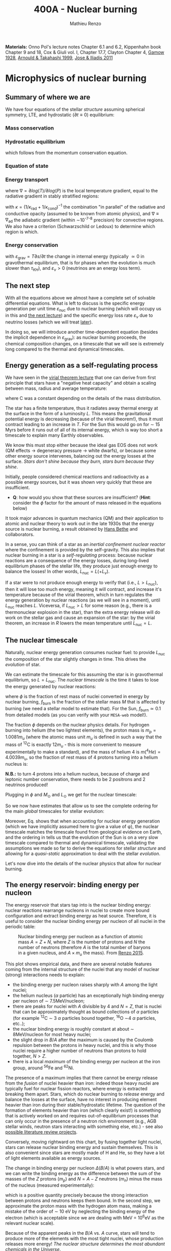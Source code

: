 #+Title: 400A - Nuclear burning
#+author: Mathieu Renzo
#+email: mrenzo@arizona.edu
#+PREVIOUS_PAGE: notes-lecture-convection.org
#+NEXT_PAGE: notes-lecture-nuclear-cycles.org

*Materials:* Onno Pol's lecture notes Chapter 6.1 and 6.2, Kippenhahn
book Chapter 9 and 18, Cox & Giuli vol. I, Chapter 17.7, Clayton
Chapter 4, [[https://ui.adsabs.harvard.edu/abs/1928Natur.122..805G/abstract][Gamow 1928]], [[https://ui.adsabs.harvard.edu/abs/1999RPPh...62..395A/abstract][Arnould & Takahashi 1999]], [[https://ui.adsabs.harvard.edu/abs/2011RPPh...74i6901J/abstract][Jose & Iliadis 2011]]

* Microphysics of nuclear burning
** Summary of where we are
We have four equations of the stellar /structure/ assuming spherical
symmetry, LTE, and hydrostatic ($\partial t \equiv 0$) equilibrium:

*** Mass conservation
#+begin_latex
\begin{equation}\label{eq:mass_cont}
\frac{dr}{dm} = \frac{1}{4\pi r^{2}\rho}\ \ .
\end{equation}
#+end_latex

*** Hydrostatic equilibrium
#+begin_latex
\begin{equation}\label{eq:HSE}
\frac{dP}{dm} = -\frac{Gm}{4\pi r^{4}} \ \ ,
\end{equation}
#+end_latex
which follows from the momentum conservation equation.

*** Equation of state
#+begin_latex
\begin{equation}
P_\mathrm{tot} = P_\mathrm{gas} + P_\mathrm{rad} = \frac{\rho}{\mu m_{u}}k_{B}T + P_{QM} + \frac{1}{3}aT^{4}  \ \ .
\end{equation}
#+end_latex

*** Energy transport
#+begin_latex
\begin{equation}
\frac{dT}{dm} = \frac{T}{P}\frac{dP}{dm}\nabla
\end{equation}
#+end_latex
where $\nabla =\partial log(T)/\partial log(P)$ is the local temperature gradient, equal to
the radiative gradient in stably stratified regions:
#+begin_latex
\begin{equation}
\nabla \equiv \nabla_\mathrm{rad} = \frac{3 P}{16\pi acGm T^{4}}\kappa L
\end{equation}
#+end_latex
with $\kappa = (1/\kappa_\mathrm{rad} + 1/\kappa_\mathrm{cond})^{-1}$ the combination
"in parallel" of the radiative and conductive opacity (assumed to be
known from atomic physics), and $\nabla \equiv \nabla_\mathrm{ad}$ the adiabatic
gradient (within \sim10^{-7-8} precision) for convective regions. We also
have a criterion (Schwarzschild or Ledoux) to determine which region
is which.

*** Energy conservation
#+begin_latex
\begin{equation}
\frac{dL}{dm} = \varepsilon_\mathrm{nuc} -\varepsilon_{\nu} + \varepsilon_\mathrm{grav} \ \ .
\end{equation}
#+end_latex
with $\varepsilon_\mathrm{grav} = T\partial s/\partial t$ the change in internal energy (typically \simeq 0 in
gravothermal equilibrium, that is for phases when the evolution is
much slower than $\tau_{KH}$), and $\varepsilon_{\nu}>0$ (neutrinos are an energy loss term).

** The next step

With all the equations above we almost have a complete set of solvable
differential equations. What is left to discuss is the specific energy
generation per unit time $\varepsilon_\mathrm{nuc}$ due to nuclear burning
(which will occupy us in this and [[./notes-lecture-nuclear-cycles.org][the next lecture]]) and the specific
energy loss rate $\varepsilon_{\nu}$ due to neutrino losses (which we will treat
[[./notes-lecture-neutrinos.org][later]]).

In doing so, we will introduce another time-dependent equation
(besides the implicit dependence in $\varepsilon_\mathrm{grav}$): as nuclear
burning proceeds, the chemical composition changes, on a timescale
that we will see is extremely long compared to the thermal and
dynamical timescales.

** Energy generation as a self-regulating process

We have seen in the [[./notes-lecture-VirTheo.org][virial theorem lecture]] that one can derive from
first principle that stars have a "negative heat capacity" and obtain
a scaling between mass, radius and average temperature:
#+begin_latex
\begin{equation}
\langle T \rangle = \frac{2\mu m_{u}}{3} C \frac{GM^{}}{R} \propto \frac{\mu M}{R} \ \ ,
\end{equation}
#+end_latex
where C was a constant depending on the details of the mass
distribution.

The star has a finite temperature, thus it radiates away thermal
energy at the surface in the form of a luminosity $L$. This means the
gravitational potential energy is decreasing (because of the virial
theorem!), thus it must contract leading to an increase in $T$. For
the Sun this would go on for \sim 15 Myrs before it runs out of all of
its internal energy, which is way too short a timescale to explain
many Earthly observables.

We know this must stop either because the ideal gas EOS does not work
(QM effects \rightarrow degeneracy pressure \rightarrow white dwarfs), or because some
other energy source intervenes, balancing out the energy losses at the
surface. /Stars don't shine because they burn, stars burn because they
shine/.

Initially, people considered chemical reactions and radioactivity as a
possible energy sources, but it was shown very quickly that these are
insufficient.

:Question:
- *Q*: how would you show that these sources are insufficient? (*Hint*:
  consider the $\phi$ factor for the amount of mass released in the
  equations below)
:end:

It took major advances in quantum mechanics (QM) and
their application to atomic and nuclear theory to work out in the late
1930s that the energy source is nuclear burning, a result obtained by
[[https://en.wikipedia.org/wiki/Hans_Bethe][Hans Bethe]] and
collaborators.

In a sense, you can think  of a star as an /inertial confinement nuclear
reactor/ where the confinement is provided by the self-gravity. This
also implies that nuclear burning in a star is a /self-regulating/
process: because nuclear reactions are a consequence of the energy
losses, during long-lived equilibrium phases of the stellar life, they
produce just enough energy to balance the losses! In other words,
$L_\mathrm{nuc} = L ( + L_{\nu})$.

If a star were to not produce enough energy to verify that (i.e.,
$L>L_\mathrm{nuc}$), then it will lose too much energy, meaning it
will contract, and increase it's temperature because of the virial
theorem, which in turn regulates the energy generation by nuclear
reactions (as we will see in a moment), until $L_\mathrm{nuc}$ reaches
$L$. Viceversa, if $L_\mathrm{nuc} > L$ for some reason (e.g., there
is a thermonuclear explosion in the star), than the extra energy
release will do work on the stellar gas and cause an expansion of the
star: by the virial theorem, an increase in $R$ lowers the mean
temperature until $L_\mathrm{nuc} = L$.

** The nuclear timescale

Naturally, nuclear energy generation consumes nuclear fuel: to provide
$L_\mathrm{nuc}$ the composition of the star slightly changes in time.
This drives the /evolution/ of star.

We can estimate the timescale for this assuming the star is in
gravothermal equilibrium, so $L=L_\mathrm{nuc}$. The /nuclear timescale/
is the time it takes to lose the energy generated by nuclear
reactions:

#+begin_latex
\begin{equation}
\tau_\mathrm{nuc} = \varphi f_\mathrm{burn} \frac{Mc^{2}}{L_\mathrm{nuc}} \equiv \varphi f_\mathrm{burn} \frac{Mc^{2}}{L_{}} \ \ ,
\end{equation}
#+end_latex

where $\phi$ is the fraction of rest mass of nuclei converted in energy
by nuclear burning, $f_\mathrm{burn}$ is the fraction of the stellar
mass $M$ that is affected by burning (we need a stellar model to
estimate that). For the Sun, $f_\mathrm{burn} \simeq 0.1$ from detailed
models (as you can verify with your =MESA-web= model!).

The fraction $\phi$ depends on the nuclear physics details. For hydrogen
burning into helium (the two lightest elements), the proton mass is $m_{p}
= 1.0081 m_{u}$ (where the atomic mass unit $m_{u}$ is defined in such a way
that the mass of $^{12}\mathrm{C}$ is exactly 12$m_{u}$ - this is more
convenient to measure experimentally to make a standard), and the mass
of helium 4 is $m(^{4}He) = 4.0039 m_{u}$, so the fraction of rest mass of 4
protons turning into a helium nucleus is:

#+begin_latex
\begin{equation}\label{eq:mass_defect}
\varphi = \frac{4m_{p} - m(^{4}\mathrm{He})}{4m_{p}} = \frac{2.85 \times 10^{-2} m_{u} c^{2}}{4m_{p}} \simeq 0.007 \ \ .
\end{equation}
#+end_latex

*N.B.:* to turn 4 protons into a helium nucleus, because of charge and
leptonic number conservation, there needs to be 2 positrons and 2
neutrinos produced!

Plugging in $\phi$ and $M_{\odot}$ and $L_{\odot}$ we get for the nuclear
timescale:

#+begin_latex
\begin{equation}\label{eq:tau_nuc_scaling}
\tau_\mathrm{nuc} \simeq 10^{10} \frac{f_\mathrm{burn}}{0.1} \frac{M}{M_{\odot}} \frac{L}{L_{\odot}} \ \mathrm{yr} \ \ .
\end{equation}
#+end_latex

So we now have estimates that allow us to see the complete
ordering for the main /global/ timescales for stellar evolution:

#+begin_latex
\begin{equation}\label{eq:timescale_ordering}
\tau_\mathrm{ff} \ll \tau_\mathrm{KH} \ll \tau_\mathrm{nuc} \ \ .
\end{equation}
#+end_latex

Moreover, Eq. \ref{eq:tau_nuc_scaling} shows that when accounting for
nuclear energy generation (which we have implicitly assumed here to
give a value of \phi), the nuclear timescale matches the timescale found
from geological evidence on Earth, and the ordering in
\ref{eq:timescale_ordering} tells us that the evolution of the Sun is
on a very slow timescale compared to thermal and dynamical timescale,
validating the assumptions we made so far to derive the equations for
stellar /structure/ and allowing for a /quasi-static/ approximation to
deal with the stellar /evolution/.

Let's now dive into the details of the nuclear physics that allow for
nuclear burning.

** The energy reservoir: binding energy per nucleon

The energy reservoir that stars tap into is the nuclear binding
energy: nuclear reactions rearrange nucleons in nuclei to create more
bound configuration and extract binding energy as heat source.
Therefore, it is useful to consider the nuclear binding energy per
nucleon of all nuclei in the periodic table:

#+CAPTION: Nuclear binding energy per nucleon as a function of atomic mass $A=Z+N$, where $Z$ is the number of protons and $N$ the number of neutrons (therefore $A$ is the total number of baryons in a given nucleus, and $A\times m_{u}$ the mass). From [[https://etd.adm.unipi.it/theses/available/etd-05062015-125630/unrestricted/Thesis_colored_10052015.pdf][Renzo 2015]].
#+ATTR_HTML: :width 100%
[[./images/nuclear_binding.png]]

This plot shows empirical data, and there are several notable features
coming from the internal structure of the nuclei that any model of
nuclear (strong) interactions needs to explain:
- the binding energy per nucleon raises sharply with $A$ among the light
  nuclei;
- the helium nucleus ($\alpha$ particle) has an exceptionally high binding
  energy per nucleon of \sim 7.5MeV/nucleon;
- there are peaks for nuclei with $A$ divisible by 4 and $N=Z$, that
  is nuclei that can be approximately thought as bound collections of
  $\alpha$ particles (for example $^{12}\mathrm{C}$ \sim 3 $\alpha$ particles bound
  together, $^{16}\mathrm{O}$ \sim4 $\alpha$ particles, etc..);
- the nuclear binding energy is roughly constant at about \sim
  8MeV/nucleon for most heavy nuclei;
- the slight drop in $B/A$ after the maximum is caused by the Coulomb
  repulsion between the protons in heavy nuclei, and this is why those
  nuclei require a higher number of neutrons than protons to hold
  together, $N>Z$.
- there is a local /maximum/ of the binding energy per nucleon at the
  iron group, around $^{56}\mathrm{Fe}$ and $^{62}\mathrm{Ni}$.

The presence of a maximum implies that there cannot be energy release
from the /fusion/ of nuclei heavier than iron: indeed those heavy nuclei
are typically fuel for nuclear fission reactors, where energy is
extracted breaking them apart. Stars, which do nuclear burning to
/release/ energy and balance the losses at the surface, have no interest
in producing element heavier than iron during their stable/hydrostatic
lifetime. The question of the formation of elements heavier than iron
(which clearly exist!) is something that is actively worked on and
requires out-of-equilibrium processes that can only occur in the
presence of a neutron rich environment (e.g., AGB stellar winds,
neutron stars interacting with something else, etc.) - see also
[[./projects.org][possible literature review projects]].

Conversely, moving rightward on this chart, by fusing together light
nuclei, stars can release nuclear binding energy and sustain
themselves. This is also convenient since stars are mostly made of H
and He, so they have a lot of light elements available as energy
sources.

The change in binding energy per nucleon $\Delta(B/A)$ is what powers
stars, and we can write the binding energy as the difference between
the sum of the masses of the $Z$ protons ($m_{p}$) and $N=A-Z$ neutrons
($m_{n}$) minus the mass of the nucleus (measured experimentally):

#+begin_latex
\begin{equation}
B = \left(Zm_{p}+(A-Z)m_{n} - m_\mathrm{nucleus}\right)c^{2} \simeq \left(Zm_{H}+(A-Z)m_{n} - m_\mathrm{nucleus}\right)c^{2} >0 \ \ ,
\end{equation}
#+end_latex
which is a positive quantity precisely because the strong interaction
between protons and neutrons keeps them bound. In the second step, we
approximate the proton mass with the hydrogen atom mass, making a
mistake of the order of \sim 10 eV by neglecting the binding energy of
the electron (which is acceptable since we are dealing with MeV =
10^{6}eV as the relevant nuclear scale).

Because of the apparent peaks in the $B/A$ vs. $A$ curve, stars will
tend to produce more of the elements with the most tight nuclei, whose
production releases more energy! /The nuclear structure determines the
most abundant chemicals in the Universe/.

Moreover, from the fact that there is a sharp jump form H to He, and
then the curve rapidly flattens, we know that the rate at which nuclei
are converted to achieve the equilibrium condition $L_\mathrm{nuc} = L$ will be
slower when H is converted into He, and then it will need to rapidly
speed up when He is converted in carbon and onwards (because the
energy release per nucleon significantly drops lowering the factor $\phi$
in $\tau_\mathrm{nuc}$).

In the very late evolutionary phases (post helium burning), the
required burning rate may become so high that $\tau_\mathrm{nuc}$ becomes shorter
than the /global/ thermal timescale (but luckily not of the /local/
thermal timescale, so all the equations we have derived so far still
hold, since they are differential equations that describe /local/
quantities). We will return on this [[https://www.as.arizona.edu/~mrenzo/materials/cores_of_massive_stars.pdf][later]].

*** Q-value
For any nuclear reaction that may happen $a+X \rightarrow b+Y$ with $a, b, X, Y$
generic particles, it is useful to define the so called $Q$-value as the
mass difference between the reagents and the products:

#+begin_latex
\begin{equation}
Q = \left((m_{a} + m_{X}) -(m_{b} + m_{Y}) \right)c^{2} = \Delta\left(\frac{B}{A}\right) \ \ ,
\end{equation}
#+end_latex
which, if $Q>0$ is the energy /released/ by the reaction which is thus
/exoenergetic/ - of the kind that stars need to generate energy and
sustain themselves against gravity, or if $Q<0$ is the energy input
needed to get the /endoenergetic/ reaction going (e.g. thermonuclear
fusion of iron).

*N.B.:* In exoenergetic nuclear reactions, the energy release comes from
the /mass defect/, caused by the increase in binding energy per nucleon:
the total mass of the outgoing particles is lower than the ones
incoming because their binding energy is higher or in other words
their total energy is more negative.

The energy release by nuclear reaction per unit time and unit mass is
just:

#+begin_latex
\begin{equation}\label{eq:eps_nuc}
\varepsilon_\mathrm{nuc} = \sum_{i} \frac{Q_{i} r_{i}}{\rho} \ \ ,
\end{equation}
#+end_latex

where the sum runs over all the possible reactions, $r_{i$} is the rate per
unit time and volume of the reactions, and the division by the mass
density $\rho$ gives the right dimensions [$\varepsilon_\mathrm{nuc}$] = [E]/([t][M]).

So, what is left to do is calculate the volumetric reaction rate $r_{i}$
that can occur in a star.

** Variety of possible nuclear reactions

A generic nuclear reaction $X+a \rightarrow Y+b$ is often written as $X(a,b)Y$
to make it easy to express chains of reactions, e.g.,
$X(a,b)Y(c,d)Z(e,f)A$...

Depending on the nature of the incoming particle ($X$ and $a$ in our
generic reaction), or in other words on the microphysics that
determines the interaction, there can be of various kinds of
reactions.

*** Charged-particles reactions
When $X$ and $a$ are charged nuclei, then the reaction can only occur
if something allows them to overcome the Coulomb repulsion. These can
be resonant or not (the distinction will come back later).

Example:
#+begin_latex
\begin{equation}
 ^{12}\mathrm{C}(\alpha,\gamma)^{16}\mathrm{O}
\end{equation}
#+end_latex

*** Reactions involving neutrons
In this case the force involved is the strong force, and there is no
Coulomb repulsion to overcome. However, these require an environment
that is neutron rich, which is astrophysically a rare occurrence,
since the neutron is an unstable particle that decays in \sim15 min to a
proton $n\rightarrow p+e^{-}+\bar{\nu_{e}}$. This half-life however can significantly
change for neutrons bound in nuclei as opposed to free neutrons, that
is the $\beta^{-}$ decay time of a neutron rich nucleus can be much longer
than the half-life of a free neutron.

Depending on the available flux of neutrons in the environment, we
distinguish:

- *r-process* for rapid neutron captures (i.e., the rate of neutron
  captures is high w.r.t. the rate of neutron decays)
- *s-process* for slow neutron captures (i.e., each nucleus captures at
  best one neutron before decaying).

These processes are involved in the formation of  elements heavier
than iron, but they require particular astrophysical environment
(e.g., the merger of two neutron stars or a neutron star with the core
of another star, or the envelope of an AGB star or the core of a fast
rotating massive star).

*** Weak reactions
These can typically be spotted by the presence of a neutrino and/or
the conversion of a nucleon from one eigenstate of isospin to another
(in simpler words: the conversion of a proton into a neutron or
viceversa).

Example:
#+begin_latex
\begin{equation}
p+e^{-} \rightarrow n+\nu_{e} \ \ \mathrm{or} \ \ p(e^{-},\nu_{e})n
\end{equation}
#+end_latex

*** Photodisintegrations
When one of the particles is a photon and the outgoing particles can
be seen as "fragments" of the ingoing nucleus. These require very
energetic incoming $\gamma$ ray photons, because their energy needs to be
comparable to the binding energy of nuclei, of the order of \sim8MeV \times A.
This can occur for example at the very late moments of massive star
evolution.

Example:
#+begin_latex
\begin{equation}
^{56}\mathrm{Fe}+\gamma \rightarrow 14\alpha
\end{equation}
#+end_latex

** Nuclear reactions in stars

All of the types of reactions listed above (and more) can occur at
some point in the evolution (and explosion!) of stars. For example,
during hydrogen core burning (which we have used to estimate \phi and
thus $\tau_\mathrm{nuc}$) the star burns 4 protons into \alpha particles:
#+begin_latex
\begin{equation}\label{eq:overall_h_burn}
4p \rightarrow ^{4}\mathrm{He}+2e^{+} + 2\nu_{e} \ \ ,
\end{equation}
#+end_latex
where the positrons need to be there to conserve electric charge
throughout the process, and the neutrinos need to be there for
conserving the leptonic number (+1 for the leptons electron $e^{-}$, muon
$\mu^{-}$, tau $\tau^{-}$ and the corresponding neutrinos $\nu_{e}$, $\nu_{\mu}$, $\nu_{\tau}$ and -1
for their antiparticles positron $e^{+}$, positive muon $\mu^{+}$, and positive
$\tau^{+}$ and the corresponding antineutrinos).

*N.B.:* because of the phenomenon of neutrino oscillations (i.e., the
conversion of $\nu_{e} \leftrightarrow \nu_{\mu}$ or $\nu_{\tau}$) the leptonic
number conservation is not exact in nature, or in other words, the
symmetry associated to this conservation law is not exact. While this
was discovered through the "[[https://www.nobelprize.org/prizes/themes/solving-the-mystery-of-the-missing-neutrinos/][missing solar neutrinos problem]]", and it
is thus related to stellar/solar physics, it requires the propagation
of neutrinos over distances much longer than the size of nuclei,
therefore, for the purpose of treating nuclear reactions we can assume
conservation of the leptonic number.

From Eq. \ref{eq:overall_h_burn} we can see that:
 - protons need to encounter each other. Statistically, 4 protons are
   unlikely to meet each other at a point in space for reaction Eq.
   \ref{eq:overall_h_burn} to occur. Eq. \ref{eq:overall_h_burn} is a
   compound reaction that "summarizes" the more complex burning
   process of H into He that we will detail later. Nevertheless, the
   process will necessarily involve charged particle reactions.
 - $\nu_{e}$ appear \Rightarrow there will be weak reactions involved
 - as already seen earlier, we can calculate the $\phi$ factor (cf. Eq.
   \ref{eq:mass_defect}), and thus the $Q$-value for the overall
   reaction $Q_\mathrm{H burn} \simeq 26.5$ MeV. Note that the $Q$-value
   does not really depend on the details of the burning process.

*N.B.:* we discuss Eq. \ref{eq:overall_h_burn} because H is the most
abundant element in the Universe, that most stars are made of, and
thus this is (typically) the first process occurring in stars. It is
also the one with the highest $Q$-value (cf. $B/A$ vs. $A$ plot!),
thus the one that for a given luminosity $L$ of the star can proceed at
the slowest rate and last the longest.

** Charged particle reactions

For the rest of this lecture we will focus mostly on charged particle
reactions: as we just saw these are involved since H core burning, and
they are the main reactions during the hydrostatic lifetime of stars.
Moreover, breakthroughs in QM (by [[https://en.wikipedia.org/wiki/George_Gamow][George Gamow]]) applied
to the interaction of charged particles are what opened the way to the
discovery that the energy source in stars are nuclear reactions.

*** Bohr's approximation

To discuss them, we will implicitly use /Bohr's approximation/, which is
not a completely accurate physical picture, but it is intuitive and
allows to describe the main processes occurring in nuclei. In this
approximation, we treat the generic reaction between charged particles
$X(a,b)Y$ as if it went through an intermediate step of forming a
compound nucleus $C$:

#+begin_latex
\begin{equation}
X + a \rightarrow C^{\star} \rightarrow Y + b \ \ ,
\end{equation}
#+end_latex
where the nucleus $C$ is formed in an excited state $C^{\star}$ since in
the reference frame of $X$ the particle $a$ arrives with its own
kinetic energy and internal binding energy that (together with $X$'s
internal energy) are generally not exactly the total energy for the
compound nucleus $C$.

The second step is the decay of this fictional compound excited
particle $C^{\star}$ in the products $Y$ and $b$.

In this approximation, the second step of the decay does /not/ depend on
the first step (in other words, $C^{\star}$ loses the memory of how it
formed) as long as the half-life of $C^{\star}$ is long compared to the
light-crossing time of $C^{\star}$ itself. This is because we consider
charged particles by hypothesis, so electromagnetic forces mediated by
photons are what determines the interactions of the building blocks of
$C^{\star}$, and on a timescale long compared to the light-crossing time
they will equilibrate and lose memory of how they came to be.

The light crossing time of a nucleus can be estimated starting from
the experimental result on the size of nuclei (something that also
needs to be explained by models of the strong force):

#+begin_latex
\begin{equation}
r_{n} = r_{0} A^{1/3} \simeq 1.4 \times 10^{-13} A^{1/3} \ \mathrm{cm} \Rightarrow \tau_\mathrm{light\ cross} = \frac{r_{n}}{c} \simeq 10^{-23} A^{1/3} \ \mathrm{s} \ \ .
\end{equation}
#+end_latex
Any compound nucleus $C^{\star }$ with lifetime longer than this allows
us to use this two step approximation to treat the problem, where the
two incoming particles $X$ and $a$ come "into contact" (i.e., within their
$r_{n}$), form an excited compound nucleus $C^{\star}$, which then de-excites in
the final products $Y$ and $b$ independently of how it formed.

*N.B.:* the nuclear radius dependence on $A$ can be flipped around to
infer that the average density of nuclei is constant as $A$ increases:
$\rho_{n} \simeq Am_{u} / (4\pi/3 \times r_{n}^{3}) \simeq 2\times10^{14} A$ g cm^{-3}.

*N.B.:* this is necessarily an oversimplified picture, since nuclei are
described by QM and don't have a "hard" boundary at $r_{n}$, but rather
their constituent nucleons have decaying wave-functions that solve the
Schrodinger equation with the nuclear potential for their
interactions. In reality, each particle can be described as a wave
with De Broglie wavelength $\lambda = h/p$, and a physically more accurate
picture should treat all the particles involved accounting for their
wave nature.

To understand how two charged nuclei, both with positive charge, can
"come into contact" within $r_{n}$, we need to consider the potential
governing their interaction:

#+begin_latex
\begin{equation}
V \equiv V(r) = V_\mathrm{EM} + V_\mathrm{nuc} + \frac{\ell(\ell+1)\hbar^{2}}{2m_{aX}r^{2}} \ \ ,
\end{equation}
#+end_latex
where the last term is the centrifugal potential in the rest-frame of
the target nucleus $X$ which depends on the reduced mass $m_{aX} =
m_{a}m_{X}/(m_{a}+m_{X})$ and quantum number $\ell$ which determines the order of the
wave-function of the system $a+X$. For simplicity, we can limit
ourselves to consider $\ell=0$: we already have a repulsive Coulomb term
to win over, and any extra repulsive term such a centrifugal barrier
is only going to lower the reaction rate. The most important reactions
are going to have $\ell = 0$, that is head-on collisions between $a$ and $X$.

*** Electromagnetic potential term
For the electromagnetic term we can write:
#+begin_latex
\begin{equation}
V_\mathrm{EM} = \frac{Z_{a}Z_{X}e^{2}}{r} - \{\mathrm{electron\ screening\ term}\} \ \ ,
\end{equation}
#+end_latex
where the first part is positive and describes the Coulomb repulsion
between the two nuclei of charge $Z_{a}e$ and $Z_{X}e$ (both positive), and
the electron screening term /reduces/ the repulsion of the nuclei: in
the stellar plasma we expect each nucleus to be statistically
surrounded by a "cloud" of electrons of radius of the order of the
Debye length of the plasma:

#+begin_latex
\begin{equation}
r_\mathrm{Debye} = \sqrt{\frac{k_{B}T}{4\pi e N\chi}} \ \ ,
\end{equation}
#+end_latex
where $N$ is the total number of particles in absence of screening
(nuclei/ions+electrons), and $\chi = \sum_{i} Z_{i}^{2} (N_{i}/N) + N_{e}/N$ with $N_{i}$ and
$N_{e}$ number of ions and electrons in absence of screening.

For distances between $a$ and $X$ larger than $r \gg r_\mathrm{Debye}$ the
electron screening reduces the Coulomb repulsion between the nuclei.

*** Nuclear potential term
Finally, for the nuclear potential, there isn't a well known
functional form from first principles, and it is typically derived
experimentally. This is because the interactions between nucleons
(=protons and neutrons) cannot be treated in a perturbative theory of
the strong force. For more details than necessary to understand
thermonuclear reactions, see also [[*Appendix: Nuclear liquid drop model][this appendix]] and nuclear physics
textbooks such as "/Introductory nuclear physics/" by K. Krane.

Besides the nuclear physics details here, the important point is that
the nuclear potential is going to be attractive at short range
(V_\mathrm{nuc}(r\le r_{n})<0), but it has a repulsive core (that is there is a
certain r_{nuc,core} below which V_\mathrm{nuc} becomes very large and positive),
otherwise the nuclei would not have a finite approximately constant
density, and goes to zero at large distances (the strong force has a
short range).

*** Combining electromagnetic and nuclear potential
Putting things together we can sketch the following graph for the
potential felt by particle a and generated by the strong and
electromagnetic force by particle X:

- at distances r \gg r_{Debye} electron screening nullifies the repulsive Coulomb potential
- for a relative energy at infinity of E, there is a distance of
  classical minimum approach r_{c}
- just outside r_{n}\equiv r_{n} there is the maximum height of the Coulomb barrier
  E_{C} = Z_{a} Z_{X} e^{2}/r_{n}.
- inside r_{n} (the nuclear radius of particle X), the potential is
  attractive, and allows for bound states with quantized energy levels.
- if the two nuclei get too close to each other, there is a repulsive
  core of the nuclear force that dominates over any electromagnetic
  effect.
- For 0<E<E_{c}, there are /metastable/ energy level possible (represented
  in the figure by the gray bands). What makes them metastable is also
  what allows nuclear burning: quantum tunnelling through the Coulomb
  barrier.

#+CAPTION: Top: Interaction potential generated by the nucleus X and felt by the nucleus a considering nuclear and electromagnetic interactions. For r>r_{Debye} the potential deviates from a r^{-1} Coulomb potential (sketched in red) because of electron screening. The gray vertical band marks the repulsive core of the nuclear force (necessary to obtain a constant nuclear density), purple shading marks metastable states of the compound nucleus C^{\star} where a is trapped inside the nuclear potential well of X. Bottom: qualitative sketch of the wave function of particle a in the potential caused by particle X (blue). The region between r_{n} and r_{c} is the "classically forbidden region". The wavefunction needs to be smooth at both those radii and the solution where quantum tunnelling succeeds allow for a large amplitude of the wave function inside r<r_{n}. Modified from Fig. 6.2 of Onno Pols' lecture notes.
#+ATTR_HTML: :width 100%
[[./images/nuc_pot.png]]


*** Impossibility of nuclear reactions without QM
Without QM, for a nuclear reaction to happen (assuming Bohr's
approximation), the two charged particles would need a relative energy
at infinity higher than the maximum of the Coulomb barrier, so that r_{c}
\leq r_{n}. Assuming the energy is just coming from the thermal energy of
the gas:

#+begin_latex
\begin{equation}
E \simeq k_{B} T \geq E_{C} = \frac{Z_{a}Z_{X}e^{2}}{r_{n}} \geq \frac{e^{2}}{r_{0}} \Rightarrow T\geq \frac{e^{2}}{r_{0} k_{B}} \simeq 10^{10} \ \mathrm{K} \ \ ,
\end{equation}
#+end_latex
where we assume Z_{a} = Z_{x} = A = 1 to minimize the Coulomb barier, so
r_{n} \equiv r_{0} = 1.3 \times 10^{-13} cm. The temperature threshold we have derived
is much larger than the mean temperature in the Sun as estimated with
the Virial theorem. It is also much larger than the central
temperature of the Sun which one could estimate assuming \langle T \rangle -
T_{surf,\odot} \sim T_{center,\odot} - \langle T \rangle. /The Sun is not hot
enough to have nuclear energy generation without QM/.

*N.B.:* In a nuclear fusion experiment energies E\geq E_{C} are reached,
however, the beams are /not/ in thermal equilibrium. The key point is
/laboratory nuclear physics experiment occur at much higher energies
than nuclear reactions in stars/.

*** Charged particles nuclear reaction tunneling through the Coulomb barrier
The piece of puzzle that allows for charged particles nuclear
reactions in stars is the QM /tunnel effect/, which was studied in the
context of the C^{\star} \rightarrow Y+b decay in [[https://ui.adsabs.harvard.edu/abs/1928Natur.122..805G/abstract][Gamow 1928]].

*N.B.:* the /tunnel effect/ is a purely wave mechanics phenomenon that has
to do with constructive interference of waves. The QM element is that
the particles involved here are waves!

From QM, we know that in the "classically forbidden region", where E<V
(so the classical kinetic energy term in E=K+V would be K<0), the wave
function can still be non-zero. To calculate the wave-function \Psi of
particle a in the potential of X, we can make the following ansatz:
 - in the classically allowed region r\geq r_{c} the wave function will have
   the form of a propagating wave with phase dependent on (E-V(r))^{1/2};
 - in the classically allowed region with r\leq r_{n}, we assume the same
   functional form;
 - in the classically forbidden region, we will have a superposition
   of evanescent waves with exponentially decaying amplitude


*N.B.:* The math simplifies significantly using the WKB
approximation, that is writing \Psi = exp(\Phi) and solving for \Phi instead of
\Psi.

By imposing that the wave function \Psi and its derivative \partial_{r}\Psi are
continuous at the boundaries r_{c} and r_{n} one can find solutions that
have a non-zero amplitude /inside/ r_{n}, that is tunneling solutions! The
continuity of \Psi depends on the phase at the boundaries, for specific
values of E it is possible to obtain solutions, these typically
correspond to metastable energy levels of the potential, with energy
E_{metastable} \pm \Delta E and \Delta E \sim h/\tau the "width" in
energy depending on the \tau the half-life of the metastable state. *N.B.:*
the width \Delta E of the levels is set by the uncertainty principle.


These states are metastable because a bound system between a and X
(i.e., C^{\star}) can result in the tunneling of a out of the potential
of X (the decay C^{\star} \rightarrow a+X).

Therefore, the nuclear reaction rates are going to be extremely
sensitive to the relative energy of a and X: if this relative energy E
hits a /resonance/ of the compound state C^{\star}, that is if E\sim
E_{metastable}, the wave function of the system has non-zero amplitude
inside the nucleus, and since the probability of finding a within r\le
r_{n} is \prop ||\Psi||^{2}, this means there will be a non-zero probability of
forming the compound nucleus.

In proximity of a resonance the cross section takes the typical shape
of a Lorentzian with width determined by the energy width of the
metastable state C^{\star{}}:

#+begin_latex
\begin{equation}
\sigma_\mathrm{nuc} \propto \frac{1}{(E-E_\mathrm{metastable})^{2} +\left(\frac{\Gamma}{2}\right)^{2}} \ \ .
\end{equation}
#+end_latex

where \Gamma is the "width" in energy of the metastable level, determined
by the uncertainty principle: \Gamma\tau \sim h with \tau half-life of the
metastable state and h Planck's constant.

Conversely, for non-resonant reactions, since the thermal energies are
of order of 100 of eV while the nuclear scale is at \sim10MeV we can
neglect the energy dependence of \sigma_\mathrm{nuc}.

Finally, actually carrying out the calculation give a probability of tunneling

#+begin_latex
\begin{equation}
P\propto \exp\left(-\int_{r_{n}}^{r_c} \frac{\sqrt{2m_{aX} (V(r) - E)}}{\hbar} dr \right) \equiv P_{0} \exp\left(-\frac{b}{\sqrt{E}}\right) \ \ ,
\end{equation}
#+end_latex
with b = 2\pi Z_{a} Z_{X} e^{2} (m_{aX}/2)^{1/2} / \hbar.

*N.B.:* Nuclear resonances allow stars to work, and for example the
existence of a specific resonance in the nucleus of $^{12}\mathrm{C}$
(Hoyle state) is what allows helium to burn into carbon and ultimately
allows for life (as we will see in more detail in the [[./notes-lecture-nuclear-cycles.org::*Helium burning][next lecture]])!

However, because nuclear physics experiments operate at so much higher
energy than stars, extrapolating to lower relative energies is
complicated and dangerous: it is easy to miss an unknown resonance
that would change significantly the rate.

** Thermonuclear reaction rates
Now that we have discussed how a charged particle nuclear reaction is
possible through quantum tunneling through the Coulomb barrier, to
complete our quest for \varepsilon_{nuc} we need to obtain the rate per unit volume
and time of each possible nuclear reaction.

What brings together the generic nuclei a and X, giving them the
energy E such as the probability of tunneling through the Coulomb
barrier is not negligible is the thermal motion of the gas they
compose: this is why we talk about /thermonuclear/ reactions in a star
(and why the energy scale for these reactions is much lower than the
energy scale in laboratory experiments).

Once again, to put together an expression for the nuclear reaction
rate we can start from dimensional analysis trying to combine the
available pieces:
- number density of reactants [n_{a}] = [n_{X}] = [L]^{-3}
- their relative velocity [v] = [L]/[t] (which is related to their
  relative energy at infinity E which is of the order of the thermal
  energy, v\sim(2k_{B}T/m_{aX})^{1/2})
- the cross section for the reaction [\sigma] = [L^{2}] (whose calculation will depend on
  the details of the QM problem outlined above and we know will depend
  on the relative energy of the particles, and thus ultimately their
  relative - thermal - velocity at infinity): \sigma \equiv \sigma(v)
With these ingredients we can make a rate of the number of reactions
X(a,b)Y per unit time and volume with:

#+begin_latex
\begin{equation}
r_{aX} = \sigma(v) v n_{a} n_{X}  \ \ ,
\end{equation}
#+end_latex
where we implicitly assumes that a \neq X. However, in a star sometimes
there are reactions among identical particles (for example the weak
reaction p+p\rightarrow D+e^{+} +\nu_{e}). In such cases we should make sure to not
double count particle pairs, so we can write more generally:
#+begin_latex
\begin{equation}
r_{aX} = \frac{1}{1+\delta_{aX}} \sigma(v) v n_{a} n_{X}  \ \ ,
\end{equation}
#+end_latex
where \delta_{aX} = 1 \Leftrightarrow a=X. This would be the expression if all particles had
the same relative velocity v. In reality, we know the stellar gas is
pretty close to LTE and thus the distribution in energy of particles
is given by the Maxwell-Boltzmann distribution, and to get the
effective rate of reactions we need to integrate over that.

The relative velocity is v=|v_{a} - v_{X}| (the velocities of the two
species can be different if they have different masses), and
substituting to the number density the integral over the velocities of
the phase space densities n_{i} \rightarrow \int dn_{i}(v) (*N.B.*: we have
already done this many times when deriving the EOS, just in momentum
instead of velocity), our expression for the rate becomes:
#+begin_latex
\begin{equation}
r_{aX} = \frac{1}{1+\delta_{aX}}\int\int dn_{a}(v_{a}) dn_{X}(v_{X}) \sigma(v)v  \ \ ,
\end{equation}
#+end_latex
where dn_{i}(v_{i}) are Maxwell-Boltzmann distributions, unless we are
considering thermo-nuclear burning in a (partially) degenerate
environment.

:Question:
- *Q*: can you think of stellar situations where there is burning in a
  (partially) degenerate environment?
:end:

We can explicit the Maxwell-Boltzmann distribution assuming that the
nuclei are non-relativistic, since their thermal kinetic energy is of
the order of k_{b}T \ll GeV \sim m_{u}/c^{2}, and you can analytically verify
that the product of two Maxwell-Boltzmann distribution keeps the same
functional form by changing variables to express things in the center
of mass frame of the a+X system, yielding:
#+begin_latex
\begin{equation}
r_{aX} = \frac{1}{1+\delta_{aX}}4\pi N_{a}N_{X} \left(\frac{m_{aX}}{2\pi k_{B}T}\right)^{3/2}\int_{0}^{+\infty}\exp\left(-\frac{m_{aX}v^{2}}{k_{B}T}\right) \sigma(v)v v^{2}dv  \ \ .
\end{equation}
#+end_latex
where again m_{aX} = m_{a} m_{X} / (m_{a} + m_{X}) is the reduced mass between a and
X, v their relative velocity, N_{a} and N_{X} are the total number of
particles, and we get a factor of v^{2} from assuming isotropic motion
and using spherical-polar coordinates in velocity space, so d^{3}v = 4\pi
v^{2}dv.

The term in the integral is the average over the distribution of
velocities of \langle\sigma(v)v\rangle, which has the dimension of [L^{2}]\times[L]/[t] =
[L^{3}]/[t].

*N.B.:* this does /not/ depend on the density \rho!

Often, this average quantity is approximated as a powerlaw from the
known value at a certain temperature T_{0}.
#+begin_latex
\begin{equation}
\langle \sigma(v)v \rangle = \langle \sigma(v)v \rangle_{T_{0}} \left(\frac{T}{T_{0}}\right)^{\beta}
\end{equation}
#+end_latex
this is convenient because powerlaw dependencies are intuitive, and
often people will quote the exponent \beta in arguments - be aware it is a
big oversimplification: in reality \beta\equiv\beta(T) itself, but since \sigma(v) is
non-zero only for a small range of T, taking \beta\simeq constant is not that
problematic.

*N.B.:* thermonuclear reaction rates, because of the probability of
tunneling through the Coulomb barrier are extremely sensitive to T.
This makes nuclear physics equations very /stiff/ numerically and can be
a problem when computing stellar models.

Since velocity is not a great quantity to use in QM problems, and we
have seen above that to get nuclear reactions we do need to account
for QM effects, we can rewrite the rate above using that for r\rightarrow +\infty the
relative energy between a and X is purely kinetic (the potential goes
to zero faster than r^{-2} because of electron screening!). Thus
v=(2E/m_{aX})^{1/2}, and we can also use that the cross section \sigma is
proportional to the tunneling probability so \sigma(E)\propto exp(-b/E^{1/2}):
#+begin_latex
\begin{equation}
r_{aX} \propto \frac{N_{a}N_{X}}{1+\delta_{aX}}\sqrt{\frac{2}{\pi}}\frac{1}{k_{B}T}\int_{0}^{+\infty}\exp\left(-\frac{E}{k_{B}T}-\frac{b}{\sqrt{E}}\right)  \ \ .
\end{equation}
#+end_latex

We can graph the part within the integral to understand where the rate
is going to peak:

#+CAPTION: Sketch of the "Gamow peak" resulting from the combination of the Maxwell-Boltzmann distribution of particles in (thermal) energy and the tunneling probability through the Coulomb repulsion. Credits: L. Trache.
#+ATTR_HTML: :width 75%
[[./images/gamow_peak.png]]

The product of an exponentially decreasing Maxwell-Boltzmann
distribution \propto exp(-E) times the exponentially growing tunneling
probability \propto exp(-1/E^{1/2}) will result in a very peaked integrand, the
so called Gamow peak: even without nuclear resonances making the cross
section \sigma peak (because E is within the width of a metastable energy
level), the nuclear reaction rate is still very peaked around a
specific energy!

* Nuclear physics in stellar evolution codes
When trying to model the structure and evolution of a star, we cannot
carry out all the integrals we wrote down here on the fly. Instead, we
rely on tabulated nuclear reaction rates as a function of T and \rho.

This is a topic of active research, with certain reactions being
particularly uncertain (e.g.,^{12}C(\alpha,\gamma)^{16}O which determines
the C/O ratio in the Universe, or even the 3\alpha reaction that determines
the formation of carbon in the first place). See for example [[https://ui.adsabs.harvard.edu/abs/2023ApJ...945...41S/abstract][Shen et
al. 2023]].

* Composition changes and stellar /evolution/ term

We already wrote Eq. \ref{eq:eps_nuc} for the energy generation term
\varepsilon_{nuc} entering in the stellar structure equation describing energy
conservation (dL/dm = \varepsilon_{nuc} - \varepsilon_{\nu} + \varepsilon_{grav}). With a theory
(and experimental data) to calculate the nuclear reaction rates r_{i} for
each possible reaction, we have now a complete set of equations for
the /structure/ of a star at any given point in time under the
assumption of spherical symmetry (which in nature can and is broken
occasionally!).

However, because of nuclear reactions, the nuclei in the stellar
plasma progressively change (on a timescale \sim \tau_{nuc}, which is long
compared to all other timescales, but short compared to the age of the
Universe!). This introduces the equations that drive the /evolution/ of
stars.

The change in number density of each nuclear species i per unit time
is determined by its /production/ rate through all possible nuclear
reactions j+k\rightarrow i+... that have i as an outgoing particle, minus the /destruction/
rate i+j\rightarrow something:

#+begin_latex
\begin{equation}
\frac{dn_{i}}{dt} = \sum_{k,l} r_{k,l} - \sum_{i,j} (1+\delta_{ij})r_{ij} \ \,
\end{equation}
#+end_latex
where the \delta_{i,j} expresses that if i=j (reaction of two nuclei of the
same species), then two nuclei are destroyed.

Using that n_{i} = X_{i}\rho/(A_{i}m_{u}) and what we have learned to determine
the rates r_{ij} and r_{kl} we can rewrite this as a function of variables
that already appear in our stellar structure equations:

#+begin_latex
\begin{equation}
\frac{dX_{i}}{dt} = A_{i}\frac{m_{u}}{\rho}\left(\sum_{k,l} r_{k,l} - \sum_{i,j} (1+\delta_{ij})r_{ij}\right) \equiv \frac{dX_{i}}{dt}(T,\rho, {X_{j}}) \ \ ,
\end{equation}
#+end_latex

and we have one such equation for each species i to consider. In case
there is also mixing (for example due to convection), then we need to
add to each of these equation a mixing term (advective or diffusive).

This effectively completes the set of equations we need to study not
only the /structure/ of stars but also their long-term /evolution/.

* Appendix: Nuclear liquid drop model

In the 1930s Gamow, and later Bethe, Weiszacker and collaborators
developed a model of the nuclear interactions based on the analogy
with a liquid drop, which explains most of the observed features
available at the time (e.g., the constant density of the nuclei, the
preference for N=Z=A/2, the existence of particularly bound nuclei
with certain even N and Z numbers).

*N.B.:* this is still a rough approximation that has been updated by
other models since then, but paints a physically intuitive picture
that has a wide range of applicability. Still today, most nuclear
potential models are either specialized to a narrow energy range (so
called /local/ potentials), or involve a large number of experimentally
determined parameters like this model.

In the liquid drop model, the nuclear binding energy can be expressed
as:
#+begin_latex
\begin{equation}
\mathrm{BE}_\mathrm{nuc} = a_\mathrm{vol} A - a_\mathrm{surf} A^{2/3} - a_\mathrm{Coulomb} \frac{Z^{2}}{A^{1/3}} - a_\mathrm{sym} \frac{(N-Z)^{2}}{A} - a_\mathrm{coupling} \ \ ,
\end{equation}
#+end_latex
where the coefficients a_{i} are experimentally derived. Each term has a
specific interpretation, keeping in mind the empirical relation for
the nuclear radius r_{n} \equiv r_{n}(A) \propto A^{1/3}:
- a_{vol} is the coefficient for a volume term, that is negative and
  expresses the fact that on short range nucleons attract (F_{n}=- \nabla V_{n})
  each other and nuclei hold together.
- a_{surf} is a surface correction on the previous term, and expresses
  the fact that nucleons at the edge of the nucleus feel the
  interaction with fewer other nucleons.
- a_{Coulomb} expresses the electromagnetic repulsion between protons
- a_{sym} expresses the fact that stable nuclei prefer to have N=Z (unless N>Z
  is necessary to increase A without increasing the Coulomb term for
  heavy nuclei)
- a_{coupling} \propto \pm A^{-3/4} which is >0 if both N and Z are even, <0
  if both are odd, and zero otherwise. This term expresses the fact
  that stable nuclei tend to prefer filling the energy levels for
  protons and neutrons (think by analogy with atoms wanting to fill
  their electron levels to be stable), so they tend to prefer having
  an even number for each, one spin up and one spin down in each
  energy level. (*N.B.:* this means that there are some number of
  nucleons for which nuclei are particularly stable, these are the
  "magic numbers" that will come back in the [[./notes-lecture-nuclear-cycles.org::*Neon ignition and nuclear "magic numbers"][next lecture]])
